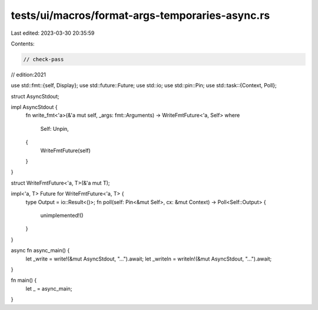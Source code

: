 tests/ui/macros/format-args-temporaries-async.rs
================================================

Last edited: 2023-03-30 20:35:59

Contents:

.. code-block:: rs

    // check-pass
// edition:2021

use std::fmt::{self, Display};
use std::future::Future;
use std::io;
use std::pin::Pin;
use std::task::{Context, Poll};

struct AsyncStdout;

impl AsyncStdout {
    fn write_fmt<'a>(&'a mut self, _args: fmt::Arguments) -> WriteFmtFuture<'a, Self>
    where
        Self: Unpin,
    {
        WriteFmtFuture(self)
    }
}

struct WriteFmtFuture<'a, T>(&'a mut T);

impl<'a, T> Future for WriteFmtFuture<'a, T> {
    type Output = io::Result<()>;
    fn poll(self: Pin<&mut Self>, cx: &mut Context) -> Poll<Self::Output> {
        unimplemented!()
    }
}

async fn async_main() {
    let _write = write!(&mut AsyncStdout, "...").await;
    let _writeln = writeln!(&mut AsyncStdout, "...").await;
}

fn main() {
    let _ = async_main;
}



